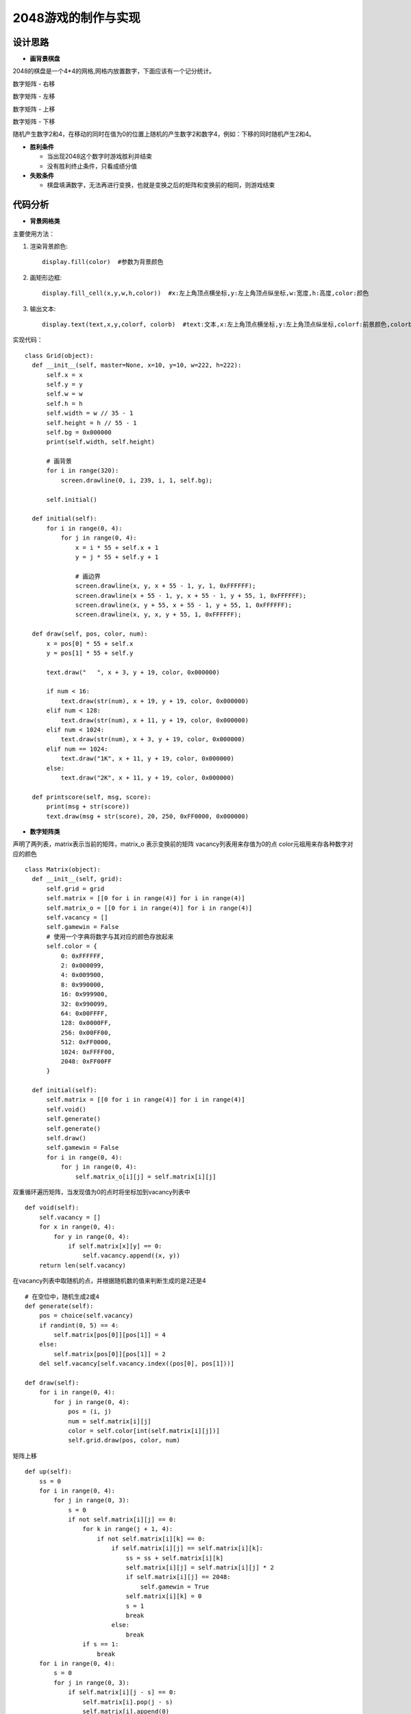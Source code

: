 .. _game2048:

2048游戏的制作与实现
============================

设计思路
----------------------------

- **画背景棋盘**

2048的棋盘是一个4*4的网格,网格内放置数字，下面应该有一个记分统计。 

.. image:: img/game2048_1.PNG
    :alt: 2048
    :width: 340px

数字矩阵 - 右移

.. image:: img/game2048_2.PNG
    :alt: 2048
    :width: 540px

数字矩阵 - 左移

.. image:: img/game2048_3.PNG
    :alt: 2048
    :width: 540px

数字矩阵 - 上移

.. image:: img/game2048_4.PNG
    :alt: 2048
    :width: 540px

数字矩阵 - 下移

.. image:: img/game2048_5.PNG
    :alt: 2048
    :width: 540px

随机产生数字2和4，在移动的同时在值为0的位置上随机的产生数字2和数字4，例如：下移的同时随机产生2和4。

.. image:: img/game2048_6.PNG
    :alt: 2048
    :width: 540px

- **胜利条件**

  + 当出现2048这个数字时游戏胜利并结束
  + 没有胜利终止条件，只看成绩分值

- **失败条件**

  + 棋盘填满数字，无法再进行变换，也就是变换之后的矩阵和变换前的相同，则游戏结束


代码分析
----------------------------

- **背景网格类**

主要使用方法：

1. 渲染背景颜色::

    display.fill(color)  #参数为背景颜色

2. 画矩形边框::

    display.fill_cell(x,y,w,h,color))  #x:左上角顶点横坐标,y:左上角顶点纵坐标,w:宽度,h:高度,color:颜色

3. 输出文本::

    display.text(text,x,y,colorf, colorb)  #text:文本,x:左上角顶点横坐标,y:左上角顶点纵坐标,colorf:前景颜色,colorb:背景颜色

实现代码：
::

  class Grid(object):
    def __init__(self, master=None, x=10, y=10, w=222, h=222):
        self.x = x
        self.y = y
        self.w = w
        self.h = h
        self.width = w // 35 - 1
        self.height = h // 55 - 1
        self.bg = 0x000000
        print(self.width, self.height)

        # 画背景
        for i in range(320):
            screen.drawline(0, i, 239, i, 1, self.bg);

        self.initial()

    def initial(self):
        for i in range(0, 4):
            for j in range(0, 4):
                x = i * 55 + self.x + 1
                y = j * 55 + self.y + 1

                # 画边界
                screen.drawline(x, y, x + 55 - 1, y, 1, 0xFFFFFF);
                screen.drawline(x + 55 - 1, y, x + 55 - 1, y + 55, 1, 0xFFFFFF);
                screen.drawline(x, y + 55, x + 55 - 1, y + 55, 1, 0xFFFFFF);
                screen.drawline(x, y, x, y + 55, 1, 0xFFFFFF);

    def draw(self, pos, color, num):
        x = pos[0] * 55 + self.x
        y = pos[1] * 55 + self.y

        text.draw("   ", x + 3, y + 19, color, 0x000000)

        if num < 16:
            text.draw(str(num), x + 19, y + 19, color, 0x000000)
        elif num < 128:
            text.draw(str(num), x + 11, y + 19, color, 0x000000)
        elif num < 1024:
            text.draw(str(num), x + 3, y + 19, color, 0x000000)
        elif num == 1024:
            text.draw("1K", x + 11, y + 19, color, 0x000000)
        else:
            text.draw("2K", x + 11, y + 19, color, 0x000000)

    def printscore(self, msg, score):
        print(msg + str(score))
        text.draw(msg + str(score), 20, 250, 0xFF0000, 0x000000)

- **数字矩阵类**

声明了两列表，matrix表示当前的矩阵，matrix_o 表示变换前的矩阵
vacancy列表用来存值为0的点
color元祖用来存各种数字对应的颜色
::

  class Matrix(object):
    def __init__(self, grid):
        self.grid = grid
        self.matrix = [[0 for i in range(4)] for i in range(4)]
        self.matrix_o = [[0 for i in range(4)] for i in range(4)]
        self.vacancy = []
        self.gamewin = False
        # 使用一个字典将数字与其对应的颜色存放起来
        self.color = {
            0: 0xFFFFFF,
            2: 0x000099,
            4: 0x009900,
            8: 0x990000,
            16: 0x999900,
            32: 0x990099,
            64: 0x00FFFF,
            128: 0x0000FF,
            256: 0x00FF00,
            512: 0xFF0000,
            1024: 0xFFFF00,
            2048: 0xFF00FF
        }

    def initial(self):
        self.matrix = [[0 for i in range(4)] for i in range(4)]
        self.void()
        self.generate()
        self.generate()
        self.draw()
        self.gamewin = False
        for i in range(0, 4):
            for j in range(0, 4):
                self.matrix_o[i][j] = self.matrix[i][j]

双重循环遍历矩阵，当发现值为0的点时将坐标加到vacancy列表中
::

    def void(self):
        self.vacancy = []
        for x in range(0, 4):
            for y in range(0, 4):
                if self.matrix[x][y] == 0:
                    self.vacancy.append((x, y))
        return len(self.vacancy)

在vacancy列表中取随机的点，并根据随机数的值来判断生成的是2还是4
::

    # 在空位中，随机生成2或4
    def generate(self):
        pos = choice(self.vacancy)
        if randint(0, 5) == 4:
            self.matrix[pos[0]][pos[1]] = 4
        else:
            self.matrix[pos[0]][pos[1]] = 2
        del self.vacancy[self.vacancy.index((pos[0], pos[1]))]

    def draw(self):
        for i in range(0, 4):
            for j in range(0, 4):
                pos = (i, j)
                num = self.matrix[i][j]
                color = self.color[int(self.matrix[i][j])]
                self.grid.draw(pos, color, num)

矩阵上移
::

    def up(self):
        ss = 0
        for i in range(0, 4):
            for j in range(0, 3):
                s = 0
                if not self.matrix[i][j] == 0:
                    for k in range(j + 1, 4):
                        if not self.matrix[i][k] == 0:
                            if self.matrix[i][j] == self.matrix[i][k]:
                                ss = ss + self.matrix[i][k]
                                self.matrix[i][j] = self.matrix[i][j] * 2
                                if self.matrix[i][j] == 2048:
                                    self.gamewin = True
                                self.matrix[i][k] = 0
                                s = 1
                                break
                            else:
                                break
                    if s == 1:
                        break
        for i in range(0, 4):
            s = 0
            for j in range(0, 3):
                if self.matrix[i][j - s] == 0:
                    self.matrix[i].pop(j - s)
                    self.matrix[i].append(0)
                    s = s + 1
        return ss

.. image:: img/game2048_7.PNG
    :alt: 2048
    :width: 540px

矩阵右移
::

    def down(self):
        for i in range(0, 4):
            self.matrix[i].reverse()
        ss = self.up()
        for i in range(0, 4):
            self.matrix[i].reverse()
        return ss

矩阵上移
::

    def left(self):
        ss = 0
        for i in range(0, 4):
            for j in range(0, 3):
                s = 0
                if not self.matrix[j][i] == 0:
                    for k in range(j + 1, 4):
                        if not self.matrix[k][i] == 0:
                            if self.matrix[j][i] == self.matrix[k][i]:
                                ss = ss + self.matrix[k][i]
                                self.matrix[j][i] = self.matrix[j][i] * 2
                                if self.matrix[j][i] == 2048:
                                    self.gamewin = True
                                self.matrix[k][i] = 0
                                s = 1
                                break
                            else:
                                break
                    if s == 1:
                        break
        for i in range(0, 4):
            s = 0
            for j in range(0, 3):
                if self.matrix[j - s][i] == 0:
                    for k in range(j - s, 3):
                        self.matrix[k][i] = self.matrix[k + 1][i]
                    self.matrix[3][i] = 0
                    s = s + 1
        return ss

矩阵下移
::

    def right(self):
        ss = 0
        for i in range(0, 4):
            for j in range(0, 3):
                s = 0
                if not self.matrix[3 - j][i] == 0:
                    k = 3 - j - 1
                    while k >= 0:
                        if not self.matrix[k][i] == 0:
                            if self.matrix[3 - j][i] == self.matrix[k][i]:
                                ss = ss + self.matrix[k][i]
                                self.matrix[3 - j][i] = self.matrix[3 - j][i] * 2
                                if self.matrix[3 - j][i] == 2048:
                                    self.gamewin = True
                                self.matrix[k][i] = 0
                                s = s + 1
                                break
                            else:
                                break
                        k = k - 1
                if s == 1:
                    break
        for i in range(0, 4):
            s = 0
            for j in range(0, 3):
                if self.matrix[3 - j + s][i] == 0:
                    k = 3 - j + s
                    while k > 0:
                        self.matrix[k][i] = self.matrix[k - 1][i]
                        k = k - 1
                    self.matrix[0][i] = 0
                    s = s + 1
        return ss

- **游戏类**
::

  class Game():
    def __init__(self):
        self.grid = Grid()
        self.matrix = Matrix(self.grid)
        self.score = 0
        self.status = ['run', 'stop']
        # 界面左侧显示分数
        self.grid.printscore("成绩为：", self.score)
        self.initial()

    # 这个方法用于游戏重新开始时初始化游戏
    def initial(self):
        self.score = 0
        self.grid.printscore("成绩为：", self.score)
        self.matrix.initial()

    def key_release(self, key):
        keymatch = ["Down", "Left", "Up", "Right"]
        if keymatch[key] == "Up":
            ss = self.matrix.up()
            self.run(ss)
        elif keymatch[key] == "Down":
            ss = self.matrix.down()
            self.run(ss)
        elif keymatch[key] == "Left":
            ss = self.matrix.left()
            self.run(ss)
        elif keymatch[key] == "Right":
            ss = self.matrix.right()
            self.run(ss)

    def run(self, ss):
        if not self.matrix.matrix == self.matrix.matrix_o:
            self.score = self.score + int(ss)
            self.grid.printscore("成绩为：", self.score)
            if self.matrix.gamewin == True:
                self.matrix.draw()
                self.grid.printscore("恭喜获胜，成绩为：", self.score)
                if message == 'ok':
                    self.initial()
            else:
                self.matrix.void()
                self.matrix.generate()
                for i in range(0, 4):
                    for j in range(0, 4):
                        self.matrix.matrix_o[i][j] = self.matrix.matrix[i][j]
                self.matrix.draw()
        else:
            v = self.matrix.void()
            if v < 1:
                self.grid.printscore("你输了，成绩为：", self.score)

- **主循环**
::

  if __name__ == '__main__':
    game = Game()
    while True:
        gc.collect()
        i = 0
        j = -1
        for k in keys:
            if k.value() == 0:
                if i != j:
                    print("i=", i)
                    print("j=", j)
                    j = i
                    game.key_release(i)
            i = i + 1
            if i > 3:
                i = 0
        time.sleep_ms(125)

- **运行效果**

.. image:: img/game2048_8.png
    :alt: 2048
    :width: 540px


